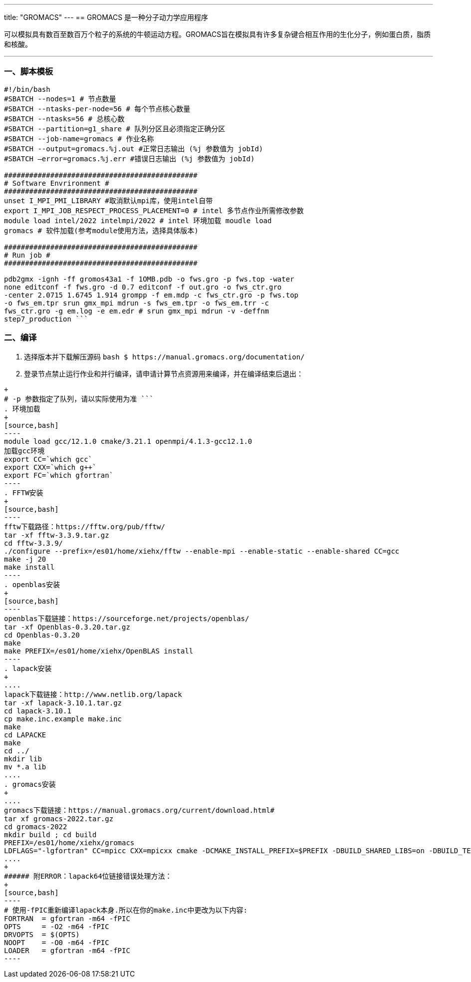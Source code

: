 ---
title: "GROMACS"
---
== GROMACS 是一种分子动力学应用程序

可以模拟具有数百至数百万个粒子的系统的牛顿运动方程。GROMACS旨在模拟具有许多复杂键合相互作用的生化分子，例如蛋白质，脂质和核酸。

'''''

=== 一、脚本模板

[arabic]
----
#!/bin/bash 
#SBATCH --nodes=1 # 节点数量 
#SBATCH --ntasks-per-node=56 # 每个节点核心数量 
#SBATCH --ntasks=56 # 总核心数
#SBATCH --partition=g1_share # 队列分区且必须指定正确分区 
#SBATCH --job-name=gromacs # 作业名称 
#SBATCH --output=gromacs.%j.out #正常日志输出 (%j 参数值为 jobId) 
#SBATCH –error=gromacs.%j.err #错误日志输出 (%j 参数值为 jobId)

############################################## 
# Software Envrironment #
############################################## 
unset I_MPI_PMI_LIBRARY #取消默认mpi库，使用intel自带 
export I_MPI_JOB_RESPECT_PROCESS_PLACEMENT=0 # intel 多节点作业所需修改参数
module load intel/2022 intelmpi/2022 # intel 环境加载 moudle load
gromacs # 软件加载(参考module使用方法，选择具体版本)

############################################## 
# Run job #
##############################################

pdb2gmx -ignh -ff gromos43a1 -f 1OMB.pdb -o fws.gro -p fws.top -water
none editconf -f fws.gro -d 0.7 editconf -f out.gro -o fws_ctr.gro
-center 2.0715 1.6745 1.914 grompp -f em.mdp -c fws_ctr.gro -p fws.top
-o fws_em.tpr srun gmx_mpi mdrun -s fws_em.tpr -o fws_em.trr -c
fws_ctr.gro -g em.log -e em.edr # srun gmx_mpi mdrun -v -deffnm
step7_production ```
----

=== 二、编译

[arabic]
. 选择版本并下载解压源码
`+bash     $ https://manual.gromacs.org/documentation/+`
. 登录节点禁止运行作业和并行编译，请申请计算节点资源用来编译，并在编译结束后退出：
```bash $ srun -p g1_share -n 56 –pty /bin/bash
+
# -p 参数指定了队列，请以实际使用为准 ```
. 环境加载
+
[source,bash]
----
module load gcc/12.1.0 cmake/3.21.1 openmpi/4.1.3-gcc12.1.0
加载gcc环境
export CC=`which gcc`
export CXX=`which g++`
export FC=`which gfortran`
----
. FFTW安装
+
[source,bash]
----
fftw下载路径：https://fftw.org/pub/fftw/
tar -xf fftw-3.3.9.tar.gz
cd fftw-3.3.9/
./configure --prefix=/es01/home/xiehx/fftw --enable-mpi --enable-static --enable-shared CC=gcc
make -j 20
make install
----
. openblas安装
+
[source,bash]
----
openblas下载链接：https://sourceforge.net/projects/openblas/
tar -xf Openblas-0.3.20.tar.gz
cd Openblas-0.3.20
make
make PREFIX=/es01/home/xiehx/OpenBLAS install
----
. lapack安装
+
....
lapack下载链接：http://www.netlib.org/lapack
tar -xf lapack-3.10.1.tar.gz
cd lapack-3.10.1
cp make.inc.example make.inc
make
cd LAPACKE
make
cd ../ 
mkdir lib
mv *.a lib 
....
. gromacs安装
+
....
gromacs下载链接：https://manual.gromacs.org/current/download.html#
tar xf gromacs-2022.tar.gz
cd gromacs-2022
mkdir build ; cd build
PREFIX=/es01/home/xiehx/gromacs
LDFLAGS="-lgfortran" CC=mpicc CXX=mpicxx cmake -DCMAKE_INSTALL_PREFIX=$PREFIX -DBUILD_SHARED_LIBS=on -DBUILD_TESTING=on -DREGRESSIONTEST_DOWNLOAD=off -DGMX_BUILD_OWN_FFTW=off -DGMX_DOUBLE=on -DGMX_EXTERNAL_BLAS=on -DGMX_EXTERNAL_LAPACK=on -DGMX_FFT_LIBRARY=fftw3 -DGMX_BLAS_USER=/es01/home/xiehx/OpenBLAS/lib/libopenblas.a -DGMX_LAPACK_USER=/es01/home/xiehx/lapack/lapack-3.10.1/lib/liblapack.a -DFFTW_LIBRARY=/es01/home/xiehx/fftw/lib/libfftw3.so -DFFTW_INCLUDE_DIR=/es01/home/xiehx/fftw/include -DGMX_GPU=off -DGMX_MPI=on -DGMX_OPENMP=on -DGMX_X11=off ../
....
+
###### 附ERROR：lapack64位链接错误处理方法：
+
[source,bash]
----
# 使用-fPIC重新编译lapack本身.所以在你的make.inc中更改为以下内容:
FORTRAN  = gfortran -m64 -fPIC
OPTS     = -O2 -m64 -fPIC
DRVOPTS  = $(OPTS)
NOOPT    = -O0 -m64 -fPIC
LOADER   = gfortran -m64 -fPIC
----
